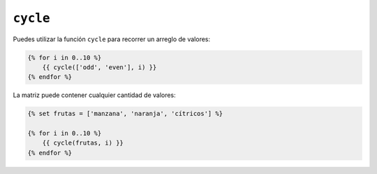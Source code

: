``cycle``
=========

Puedes utilizar la función ``cycle`` para recorrer un arreglo de valores:

.. code-block:: jinja

    {% for i in 0..10 %}
        {{ cycle(['odd', 'even'], i) }}
    {% endfor %}

La matriz puede contener cualquier cantidad de valores:

.. code-block:: jinja

    {% set frutas = ['manzana', 'naranja', 'cítricos'] %}

    {% for i in 0..10 %}
        {{ cycle(frutas, i) }}
    {% endfor %}
